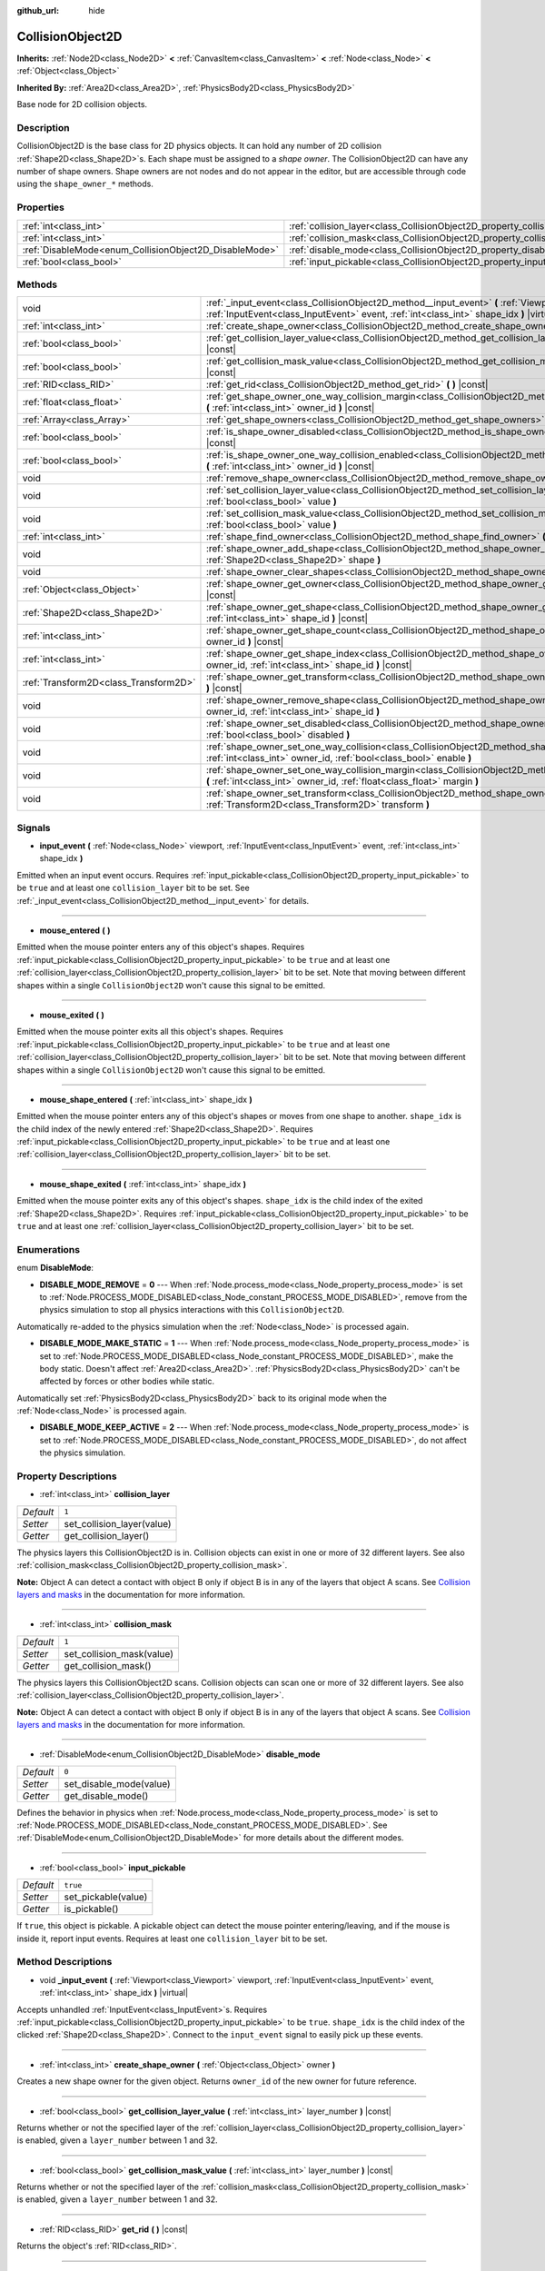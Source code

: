 :github_url: hide

.. Generated automatically by doc/tools/makerst.py in Godot's source tree.
.. DO NOT EDIT THIS FILE, but the CollisionObject2D.xml source instead.
.. The source is found in doc/classes or modules/<name>/doc_classes.

.. _class_CollisionObject2D:

CollisionObject2D
=================

**Inherits:** :ref:`Node2D<class_Node2D>` **<** :ref:`CanvasItem<class_CanvasItem>` **<** :ref:`Node<class_Node>` **<** :ref:`Object<class_Object>`

**Inherited By:** :ref:`Area2D<class_Area2D>`, :ref:`PhysicsBody2D<class_PhysicsBody2D>`

Base node for 2D collision objects.

Description
-----------

CollisionObject2D is the base class for 2D physics objects. It can hold any number of 2D collision :ref:`Shape2D<class_Shape2D>`\ s. Each shape must be assigned to a *shape owner*. The CollisionObject2D can have any number of shape owners. Shape owners are not nodes and do not appear in the editor, but are accessible through code using the ``shape_owner_*`` methods.

Properties
----------

+--------------------------------------------------------+--------------------------------------------------------------------------+----------+
| :ref:`int<class_int>`                                  | :ref:`collision_layer<class_CollisionObject2D_property_collision_layer>` | ``1``    |
+--------------------------------------------------------+--------------------------------------------------------------------------+----------+
| :ref:`int<class_int>`                                  | :ref:`collision_mask<class_CollisionObject2D_property_collision_mask>`   | ``1``    |
+--------------------------------------------------------+--------------------------------------------------------------------------+----------+
| :ref:`DisableMode<enum_CollisionObject2D_DisableMode>` | :ref:`disable_mode<class_CollisionObject2D_property_disable_mode>`       | ``0``    |
+--------------------------------------------------------+--------------------------------------------------------------------------+----------+
| :ref:`bool<class_bool>`                                | :ref:`input_pickable<class_CollisionObject2D_property_input_pickable>`   | ``true`` |
+--------------------------------------------------------+--------------------------------------------------------------------------+----------+

Methods
-------

+---------------------------------------+-------------------------------------------------------------------------------------------------------------------------------------------------------------------------------------------------------------+
| void                                  | :ref:`_input_event<class_CollisionObject2D_method__input_event>` **(** :ref:`Viewport<class_Viewport>` viewport, :ref:`InputEvent<class_InputEvent>` event, :ref:`int<class_int>` shape_idx **)** |virtual| |
+---------------------------------------+-------------------------------------------------------------------------------------------------------------------------------------------------------------------------------------------------------------+
| :ref:`int<class_int>`                 | :ref:`create_shape_owner<class_CollisionObject2D_method_create_shape_owner>` **(** :ref:`Object<class_Object>` owner **)**                                                                                  |
+---------------------------------------+-------------------------------------------------------------------------------------------------------------------------------------------------------------------------------------------------------------+
| :ref:`bool<class_bool>`               | :ref:`get_collision_layer_value<class_CollisionObject2D_method_get_collision_layer_value>` **(** :ref:`int<class_int>` layer_number **)** |const|                                                           |
+---------------------------------------+-------------------------------------------------------------------------------------------------------------------------------------------------------------------------------------------------------------+
| :ref:`bool<class_bool>`               | :ref:`get_collision_mask_value<class_CollisionObject2D_method_get_collision_mask_value>` **(** :ref:`int<class_int>` layer_number **)** |const|                                                             |
+---------------------------------------+-------------------------------------------------------------------------------------------------------------------------------------------------------------------------------------------------------------+
| :ref:`RID<class_RID>`                 | :ref:`get_rid<class_CollisionObject2D_method_get_rid>` **(** **)** |const|                                                                                                                                  |
+---------------------------------------+-------------------------------------------------------------------------------------------------------------------------------------------------------------------------------------------------------------+
| :ref:`float<class_float>`             | :ref:`get_shape_owner_one_way_collision_margin<class_CollisionObject2D_method_get_shape_owner_one_way_collision_margin>` **(** :ref:`int<class_int>` owner_id **)** |const|                                 |
+---------------------------------------+-------------------------------------------------------------------------------------------------------------------------------------------------------------------------------------------------------------+
| :ref:`Array<class_Array>`             | :ref:`get_shape_owners<class_CollisionObject2D_method_get_shape_owners>` **(** **)**                                                                                                                        |
+---------------------------------------+-------------------------------------------------------------------------------------------------------------------------------------------------------------------------------------------------------------+
| :ref:`bool<class_bool>`               | :ref:`is_shape_owner_disabled<class_CollisionObject2D_method_is_shape_owner_disabled>` **(** :ref:`int<class_int>` owner_id **)** |const|                                                                   |
+---------------------------------------+-------------------------------------------------------------------------------------------------------------------------------------------------------------------------------------------------------------+
| :ref:`bool<class_bool>`               | :ref:`is_shape_owner_one_way_collision_enabled<class_CollisionObject2D_method_is_shape_owner_one_way_collision_enabled>` **(** :ref:`int<class_int>` owner_id **)** |const|                                 |
+---------------------------------------+-------------------------------------------------------------------------------------------------------------------------------------------------------------------------------------------------------------+
| void                                  | :ref:`remove_shape_owner<class_CollisionObject2D_method_remove_shape_owner>` **(** :ref:`int<class_int>` owner_id **)**                                                                                     |
+---------------------------------------+-------------------------------------------------------------------------------------------------------------------------------------------------------------------------------------------------------------+
| void                                  | :ref:`set_collision_layer_value<class_CollisionObject2D_method_set_collision_layer_value>` **(** :ref:`int<class_int>` layer_number, :ref:`bool<class_bool>` value **)**                                    |
+---------------------------------------+-------------------------------------------------------------------------------------------------------------------------------------------------------------------------------------------------------------+
| void                                  | :ref:`set_collision_mask_value<class_CollisionObject2D_method_set_collision_mask_value>` **(** :ref:`int<class_int>` layer_number, :ref:`bool<class_bool>` value **)**                                      |
+---------------------------------------+-------------------------------------------------------------------------------------------------------------------------------------------------------------------------------------------------------------+
| :ref:`int<class_int>`                 | :ref:`shape_find_owner<class_CollisionObject2D_method_shape_find_owner>` **(** :ref:`int<class_int>` shape_index **)** |const|                                                                              |
+---------------------------------------+-------------------------------------------------------------------------------------------------------------------------------------------------------------------------------------------------------------+
| void                                  | :ref:`shape_owner_add_shape<class_CollisionObject2D_method_shape_owner_add_shape>` **(** :ref:`int<class_int>` owner_id, :ref:`Shape2D<class_Shape2D>` shape **)**                                          |
+---------------------------------------+-------------------------------------------------------------------------------------------------------------------------------------------------------------------------------------------------------------+
| void                                  | :ref:`shape_owner_clear_shapes<class_CollisionObject2D_method_shape_owner_clear_shapes>` **(** :ref:`int<class_int>` owner_id **)**                                                                         |
+---------------------------------------+-------------------------------------------------------------------------------------------------------------------------------------------------------------------------------------------------------------+
| :ref:`Object<class_Object>`           | :ref:`shape_owner_get_owner<class_CollisionObject2D_method_shape_owner_get_owner>` **(** :ref:`int<class_int>` owner_id **)** |const|                                                                       |
+---------------------------------------+-------------------------------------------------------------------------------------------------------------------------------------------------------------------------------------------------------------+
| :ref:`Shape2D<class_Shape2D>`         | :ref:`shape_owner_get_shape<class_CollisionObject2D_method_shape_owner_get_shape>` **(** :ref:`int<class_int>` owner_id, :ref:`int<class_int>` shape_id **)** |const|                                       |
+---------------------------------------+-------------------------------------------------------------------------------------------------------------------------------------------------------------------------------------------------------------+
| :ref:`int<class_int>`                 | :ref:`shape_owner_get_shape_count<class_CollisionObject2D_method_shape_owner_get_shape_count>` **(** :ref:`int<class_int>` owner_id **)** |const|                                                           |
+---------------------------------------+-------------------------------------------------------------------------------------------------------------------------------------------------------------------------------------------------------------+
| :ref:`int<class_int>`                 | :ref:`shape_owner_get_shape_index<class_CollisionObject2D_method_shape_owner_get_shape_index>` **(** :ref:`int<class_int>` owner_id, :ref:`int<class_int>` shape_id **)** |const|                           |
+---------------------------------------+-------------------------------------------------------------------------------------------------------------------------------------------------------------------------------------------------------------+
| :ref:`Transform2D<class_Transform2D>` | :ref:`shape_owner_get_transform<class_CollisionObject2D_method_shape_owner_get_transform>` **(** :ref:`int<class_int>` owner_id **)** |const|                                                               |
+---------------------------------------+-------------------------------------------------------------------------------------------------------------------------------------------------------------------------------------------------------------+
| void                                  | :ref:`shape_owner_remove_shape<class_CollisionObject2D_method_shape_owner_remove_shape>` **(** :ref:`int<class_int>` owner_id, :ref:`int<class_int>` shape_id **)**                                         |
+---------------------------------------+-------------------------------------------------------------------------------------------------------------------------------------------------------------------------------------------------------------+
| void                                  | :ref:`shape_owner_set_disabled<class_CollisionObject2D_method_shape_owner_set_disabled>` **(** :ref:`int<class_int>` owner_id, :ref:`bool<class_bool>` disabled **)**                                       |
+---------------------------------------+-------------------------------------------------------------------------------------------------------------------------------------------------------------------------------------------------------------+
| void                                  | :ref:`shape_owner_set_one_way_collision<class_CollisionObject2D_method_shape_owner_set_one_way_collision>` **(** :ref:`int<class_int>` owner_id, :ref:`bool<class_bool>` enable **)**                       |
+---------------------------------------+-------------------------------------------------------------------------------------------------------------------------------------------------------------------------------------------------------------+
| void                                  | :ref:`shape_owner_set_one_way_collision_margin<class_CollisionObject2D_method_shape_owner_set_one_way_collision_margin>` **(** :ref:`int<class_int>` owner_id, :ref:`float<class_float>` margin **)**       |
+---------------------------------------+-------------------------------------------------------------------------------------------------------------------------------------------------------------------------------------------------------------+
| void                                  | :ref:`shape_owner_set_transform<class_CollisionObject2D_method_shape_owner_set_transform>` **(** :ref:`int<class_int>` owner_id, :ref:`Transform2D<class_Transform2D>` transform **)**                      |
+---------------------------------------+-------------------------------------------------------------------------------------------------------------------------------------------------------------------------------------------------------------+

Signals
-------

.. _class_CollisionObject2D_signal_input_event:

- **input_event** **(** :ref:`Node<class_Node>` viewport, :ref:`InputEvent<class_InputEvent>` event, :ref:`int<class_int>` shape_idx **)**

Emitted when an input event occurs. Requires :ref:`input_pickable<class_CollisionObject2D_property_input_pickable>` to be ``true`` and at least one ``collision_layer`` bit to be set. See :ref:`_input_event<class_CollisionObject2D_method__input_event>` for details.

----

.. _class_CollisionObject2D_signal_mouse_entered:

- **mouse_entered** **(** **)**

Emitted when the mouse pointer enters any of this object's shapes. Requires :ref:`input_pickable<class_CollisionObject2D_property_input_pickable>` to be ``true`` and at least one :ref:`collision_layer<class_CollisionObject2D_property_collision_layer>` bit to be set. Note that moving between different shapes within a single ``CollisionObject2D`` won't cause this signal to be emitted.

----

.. _class_CollisionObject2D_signal_mouse_exited:

- **mouse_exited** **(** **)**

Emitted when the mouse pointer exits all this object's shapes. Requires :ref:`input_pickable<class_CollisionObject2D_property_input_pickable>` to be ``true`` and at least one :ref:`collision_layer<class_CollisionObject2D_property_collision_layer>` bit to be set. Note that moving between different shapes within a single ``CollisionObject2D`` won't cause this signal to be emitted.

----

.. _class_CollisionObject2D_signal_mouse_shape_entered:

- **mouse_shape_entered** **(** :ref:`int<class_int>` shape_idx **)**

Emitted when the mouse pointer enters any of this object's shapes or moves from one shape to another. ``shape_idx`` is the child index of the newly entered :ref:`Shape2D<class_Shape2D>`. Requires :ref:`input_pickable<class_CollisionObject2D_property_input_pickable>` to be ``true`` and at least one :ref:`collision_layer<class_CollisionObject2D_property_collision_layer>` bit to be set.

----

.. _class_CollisionObject2D_signal_mouse_shape_exited:

- **mouse_shape_exited** **(** :ref:`int<class_int>` shape_idx **)**

Emitted when the mouse pointer exits any of this object's shapes. ``shape_idx`` is the child index of the exited :ref:`Shape2D<class_Shape2D>`. Requires :ref:`input_pickable<class_CollisionObject2D_property_input_pickable>` to be ``true`` and at least one :ref:`collision_layer<class_CollisionObject2D_property_collision_layer>` bit to be set.

Enumerations
------------

.. _enum_CollisionObject2D_DisableMode:

.. _class_CollisionObject2D_constant_DISABLE_MODE_REMOVE:

.. _class_CollisionObject2D_constant_DISABLE_MODE_MAKE_STATIC:

.. _class_CollisionObject2D_constant_DISABLE_MODE_KEEP_ACTIVE:

enum **DisableMode**:

- **DISABLE_MODE_REMOVE** = **0** --- When :ref:`Node.process_mode<class_Node_property_process_mode>` is set to :ref:`Node.PROCESS_MODE_DISABLED<class_Node_constant_PROCESS_MODE_DISABLED>`, remove from the physics simulation to stop all physics interactions with this ``CollisionObject2D``.

Automatically re-added to the physics simulation when the :ref:`Node<class_Node>` is processed again.

- **DISABLE_MODE_MAKE_STATIC** = **1** --- When :ref:`Node.process_mode<class_Node_property_process_mode>` is set to :ref:`Node.PROCESS_MODE_DISABLED<class_Node_constant_PROCESS_MODE_DISABLED>`, make the body static. Doesn't affect :ref:`Area2D<class_Area2D>`. :ref:`PhysicsBody2D<class_PhysicsBody2D>` can't be affected by forces or other bodies while static.

Automatically set :ref:`PhysicsBody2D<class_PhysicsBody2D>` back to its original mode when the :ref:`Node<class_Node>` is processed again.

- **DISABLE_MODE_KEEP_ACTIVE** = **2** --- When :ref:`Node.process_mode<class_Node_property_process_mode>` is set to :ref:`Node.PROCESS_MODE_DISABLED<class_Node_constant_PROCESS_MODE_DISABLED>`, do not affect the physics simulation.

Property Descriptions
---------------------

.. _class_CollisionObject2D_property_collision_layer:

- :ref:`int<class_int>` **collision_layer**

+-----------+----------------------------+
| *Default* | ``1``                      |
+-----------+----------------------------+
| *Setter*  | set_collision_layer(value) |
+-----------+----------------------------+
| *Getter*  | get_collision_layer()      |
+-----------+----------------------------+

The physics layers this CollisionObject2D is in. Collision objects can exist in one or more of 32 different layers. See also :ref:`collision_mask<class_CollisionObject2D_property_collision_mask>`.

**Note:** Object A can detect a contact with object B only if object B is in any of the layers that object A scans. See `Collision layers and masks <https://docs.godotengine.org/en/latest/tutorials/physics/physics_introduction.html#collision-layers-and-masks>`__ in the documentation for more information.

----

.. _class_CollisionObject2D_property_collision_mask:

- :ref:`int<class_int>` **collision_mask**

+-----------+---------------------------+
| *Default* | ``1``                     |
+-----------+---------------------------+
| *Setter*  | set_collision_mask(value) |
+-----------+---------------------------+
| *Getter*  | get_collision_mask()      |
+-----------+---------------------------+

The physics layers this CollisionObject2D scans. Collision objects can scan one or more of 32 different layers. See also :ref:`collision_layer<class_CollisionObject2D_property_collision_layer>`.

**Note:** Object A can detect a contact with object B only if object B is in any of the layers that object A scans. See `Collision layers and masks <https://docs.godotengine.org/en/latest/tutorials/physics/physics_introduction.html#collision-layers-and-masks>`__ in the documentation for more information.

----

.. _class_CollisionObject2D_property_disable_mode:

- :ref:`DisableMode<enum_CollisionObject2D_DisableMode>` **disable_mode**

+-----------+-------------------------+
| *Default* | ``0``                   |
+-----------+-------------------------+
| *Setter*  | set_disable_mode(value) |
+-----------+-------------------------+
| *Getter*  | get_disable_mode()      |
+-----------+-------------------------+

Defines the behavior in physics when :ref:`Node.process_mode<class_Node_property_process_mode>` is set to :ref:`Node.PROCESS_MODE_DISABLED<class_Node_constant_PROCESS_MODE_DISABLED>`. See :ref:`DisableMode<enum_CollisionObject2D_DisableMode>` for more details about the different modes.

----

.. _class_CollisionObject2D_property_input_pickable:

- :ref:`bool<class_bool>` **input_pickable**

+-----------+---------------------+
| *Default* | ``true``            |
+-----------+---------------------+
| *Setter*  | set_pickable(value) |
+-----------+---------------------+
| *Getter*  | is_pickable()       |
+-----------+---------------------+

If ``true``, this object is pickable. A pickable object can detect the mouse pointer entering/leaving, and if the mouse is inside it, report input events. Requires at least one ``collision_layer`` bit to be set.

Method Descriptions
-------------------

.. _class_CollisionObject2D_method__input_event:

- void **_input_event** **(** :ref:`Viewport<class_Viewport>` viewport, :ref:`InputEvent<class_InputEvent>` event, :ref:`int<class_int>` shape_idx **)** |virtual|

Accepts unhandled :ref:`InputEvent<class_InputEvent>`\ s. Requires :ref:`input_pickable<class_CollisionObject2D_property_input_pickable>` to be ``true``. ``shape_idx`` is the child index of the clicked :ref:`Shape2D<class_Shape2D>`. Connect to the ``input_event`` signal to easily pick up these events.

----

.. _class_CollisionObject2D_method_create_shape_owner:

- :ref:`int<class_int>` **create_shape_owner** **(** :ref:`Object<class_Object>` owner **)**

Creates a new shape owner for the given object. Returns ``owner_id`` of the new owner for future reference.

----

.. _class_CollisionObject2D_method_get_collision_layer_value:

- :ref:`bool<class_bool>` **get_collision_layer_value** **(** :ref:`int<class_int>` layer_number **)** |const|

Returns whether or not the specified layer of the :ref:`collision_layer<class_CollisionObject2D_property_collision_layer>` is enabled, given a ``layer_number`` between 1 and 32.

----

.. _class_CollisionObject2D_method_get_collision_mask_value:

- :ref:`bool<class_bool>` **get_collision_mask_value** **(** :ref:`int<class_int>` layer_number **)** |const|

Returns whether or not the specified layer of the :ref:`collision_mask<class_CollisionObject2D_property_collision_mask>` is enabled, given a ``layer_number`` between 1 and 32.

----

.. _class_CollisionObject2D_method_get_rid:

- :ref:`RID<class_RID>` **get_rid** **(** **)** |const|

Returns the object's :ref:`RID<class_RID>`.

----

.. _class_CollisionObject2D_method_get_shape_owner_one_way_collision_margin:

- :ref:`float<class_float>` **get_shape_owner_one_way_collision_margin** **(** :ref:`int<class_int>` owner_id **)** |const|

Returns the ``one_way_collision_margin`` of the shape owner identified by given ``owner_id``.

----

.. _class_CollisionObject2D_method_get_shape_owners:

- :ref:`Array<class_Array>` **get_shape_owners** **(** **)**

Returns an :ref:`Array<class_Array>` of ``owner_id`` identifiers. You can use these ids in other methods that take ``owner_id`` as an argument.

----

.. _class_CollisionObject2D_method_is_shape_owner_disabled:

- :ref:`bool<class_bool>` **is_shape_owner_disabled** **(** :ref:`int<class_int>` owner_id **)** |const|

If ``true``, the shape owner and its shapes are disabled.

----

.. _class_CollisionObject2D_method_is_shape_owner_one_way_collision_enabled:

- :ref:`bool<class_bool>` **is_shape_owner_one_way_collision_enabled** **(** :ref:`int<class_int>` owner_id **)** |const|

Returns ``true`` if collisions for the shape owner originating from this ``CollisionObject2D`` will not be reported to collided with ``CollisionObject2D``\ s.

----

.. _class_CollisionObject2D_method_remove_shape_owner:

- void **remove_shape_owner** **(** :ref:`int<class_int>` owner_id **)**

Removes the given shape owner.

----

.. _class_CollisionObject2D_method_set_collision_layer_value:

- void **set_collision_layer_value** **(** :ref:`int<class_int>` layer_number, :ref:`bool<class_bool>` value **)**

Based on ``value``, enables or disables the specified layer in the :ref:`collision_layer<class_CollisionObject2D_property_collision_layer>`, given a ``layer_number`` between 1 and 32.

----

.. _class_CollisionObject2D_method_set_collision_mask_value:

- void **set_collision_mask_value** **(** :ref:`int<class_int>` layer_number, :ref:`bool<class_bool>` value **)**

Based on ``value``, enables or disables the specified layer in the :ref:`collision_mask<class_CollisionObject2D_property_collision_mask>`, given a ``layer_number`` between 1 and 32.

----

.. _class_CollisionObject2D_method_shape_find_owner:

- :ref:`int<class_int>` **shape_find_owner** **(** :ref:`int<class_int>` shape_index **)** |const|

Returns the ``owner_id`` of the given shape.

----

.. _class_CollisionObject2D_method_shape_owner_add_shape:

- void **shape_owner_add_shape** **(** :ref:`int<class_int>` owner_id, :ref:`Shape2D<class_Shape2D>` shape **)**

Adds a :ref:`Shape2D<class_Shape2D>` to the shape owner.

----

.. _class_CollisionObject2D_method_shape_owner_clear_shapes:

- void **shape_owner_clear_shapes** **(** :ref:`int<class_int>` owner_id **)**

Removes all shapes from the shape owner.

----

.. _class_CollisionObject2D_method_shape_owner_get_owner:

- :ref:`Object<class_Object>` **shape_owner_get_owner** **(** :ref:`int<class_int>` owner_id **)** |const|

Returns the parent object of the given shape owner.

----

.. _class_CollisionObject2D_method_shape_owner_get_shape:

- :ref:`Shape2D<class_Shape2D>` **shape_owner_get_shape** **(** :ref:`int<class_int>` owner_id, :ref:`int<class_int>` shape_id **)** |const|

Returns the :ref:`Shape2D<class_Shape2D>` with the given id from the given shape owner.

----

.. _class_CollisionObject2D_method_shape_owner_get_shape_count:

- :ref:`int<class_int>` **shape_owner_get_shape_count** **(** :ref:`int<class_int>` owner_id **)** |const|

Returns the number of shapes the given shape owner contains.

----

.. _class_CollisionObject2D_method_shape_owner_get_shape_index:

- :ref:`int<class_int>` **shape_owner_get_shape_index** **(** :ref:`int<class_int>` owner_id, :ref:`int<class_int>` shape_id **)** |const|

Returns the child index of the :ref:`Shape2D<class_Shape2D>` with the given id from the given shape owner.

----

.. _class_CollisionObject2D_method_shape_owner_get_transform:

- :ref:`Transform2D<class_Transform2D>` **shape_owner_get_transform** **(** :ref:`int<class_int>` owner_id **)** |const|

Returns the shape owner's :ref:`Transform2D<class_Transform2D>`.

----

.. _class_CollisionObject2D_method_shape_owner_remove_shape:

- void **shape_owner_remove_shape** **(** :ref:`int<class_int>` owner_id, :ref:`int<class_int>` shape_id **)**

Removes a shape from the given shape owner.

----

.. _class_CollisionObject2D_method_shape_owner_set_disabled:

- void **shape_owner_set_disabled** **(** :ref:`int<class_int>` owner_id, :ref:`bool<class_bool>` disabled **)**

If ``true``, disables the given shape owner.

----

.. _class_CollisionObject2D_method_shape_owner_set_one_way_collision:

- void **shape_owner_set_one_way_collision** **(** :ref:`int<class_int>` owner_id, :ref:`bool<class_bool>` enable **)**

If ``enable`` is ``true``, collisions for the shape owner originating from this ``CollisionObject2D`` will not be reported to collided with ``CollisionObject2D``\ s.

----

.. _class_CollisionObject2D_method_shape_owner_set_one_way_collision_margin:

- void **shape_owner_set_one_way_collision_margin** **(** :ref:`int<class_int>` owner_id, :ref:`float<class_float>` margin **)**

Sets the ``one_way_collision_margin`` of the shape owner identified by given ``owner_id`` to ``margin`` pixels.

----

.. _class_CollisionObject2D_method_shape_owner_set_transform:

- void **shape_owner_set_transform** **(** :ref:`int<class_int>` owner_id, :ref:`Transform2D<class_Transform2D>` transform **)**

Sets the :ref:`Transform2D<class_Transform2D>` of the given shape owner.

.. |virtual| replace:: :abbr:`virtual (This method should typically be overridden by the user to have any effect.)`
.. |const| replace:: :abbr:`const (This method has no side effects. It doesn't modify any of the instance's member variables.)`
.. |vararg| replace:: :abbr:`vararg (This method accepts any number of arguments after the ones described here.)`
.. |constructor| replace:: :abbr:`constructor (This method is used to construct a type.)`
.. |static| replace:: :abbr:`static (This method doesn't need an instance to be called, so it can be called directly using the class name.)`
.. |operator| replace:: :abbr:`operator (This method describes a valid operator to use with this type as left-hand operand.)`
